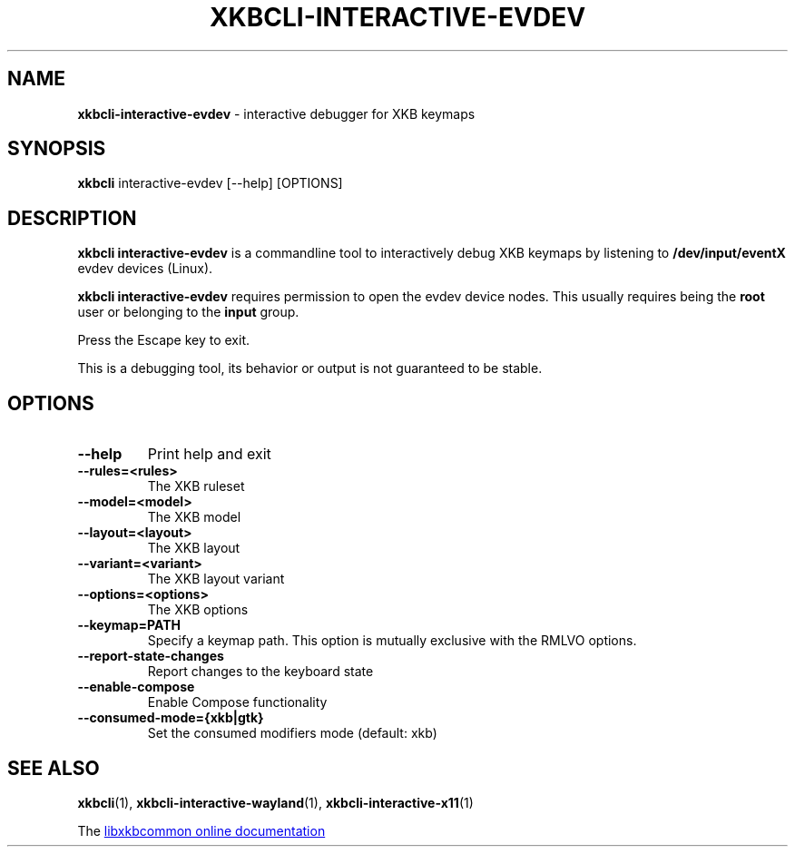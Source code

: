 .TH "XKBCLI\-INTERACTIVE\-EVDEV" "1" "" "" "libxkbcommon manual"
.
.SH "NAME"
\fBxkbcli\-interactive\-evdev\fR \- interactive debugger for XKB keymaps
.
.SH "SYNOPSIS"
\fBxkbcli\fR interactive\-evdev [\-\-help] [OPTIONS]
.
.SH "DESCRIPTION"
\fBxkbcli interactive\-evdev\fR is a commandline tool to interactively debug XKB keymaps by listening to \fB/dev/input/eventX\fR evdev devices (Linux).
.
.P
.B xkbcli interactive\-evdev
requires permission to open the evdev device nodes.
This usually requires being the \fBroot\fR user or belonging to the \fBinput\fR group.
.
.P
Press the Escape key to exit.
.
.P
This is a debugging tool, its behavior or output is not guaranteed to be stable.
.
.SH "OPTIONS"
.
.TP
.B \-\-help
Print help and exit
.
.TP
.B \-\-rules=<rules>
The XKB ruleset
.
.TP
.B \-\-model=<model>
The XKB model
.
.TP
.B \-\-layout=<layout>
The XKB layout
.
.TP
.B \-\-variant=<variant>
The XKB layout variant
.
.TP
.B \-\-options=<options>
The XKB options
.
.TP
.B \-\-keymap=PATH
Specify a keymap path.
This option is mutually exclusive with the RMLVO options.
.
.TP
.B \-\-report\-state\-changes
Report changes to the keyboard state
.
.TP
.B \-\-enable\-compose
Enable Compose functionality
.
.TP
.B \-\-consumed\-mode={xkb|gtk}
Set the consumed modifiers mode (default: xkb)
.
.SH "SEE ALSO"
\fBxkbcli\fR(1), \fBxkbcli\-interactive\-wayland\fR(1), \fBxkbcli\-interactive\-x11\fR(1)
.
.P
The
.UR https://xkbcommon.org
libxkbcommon online documentation
.UE
